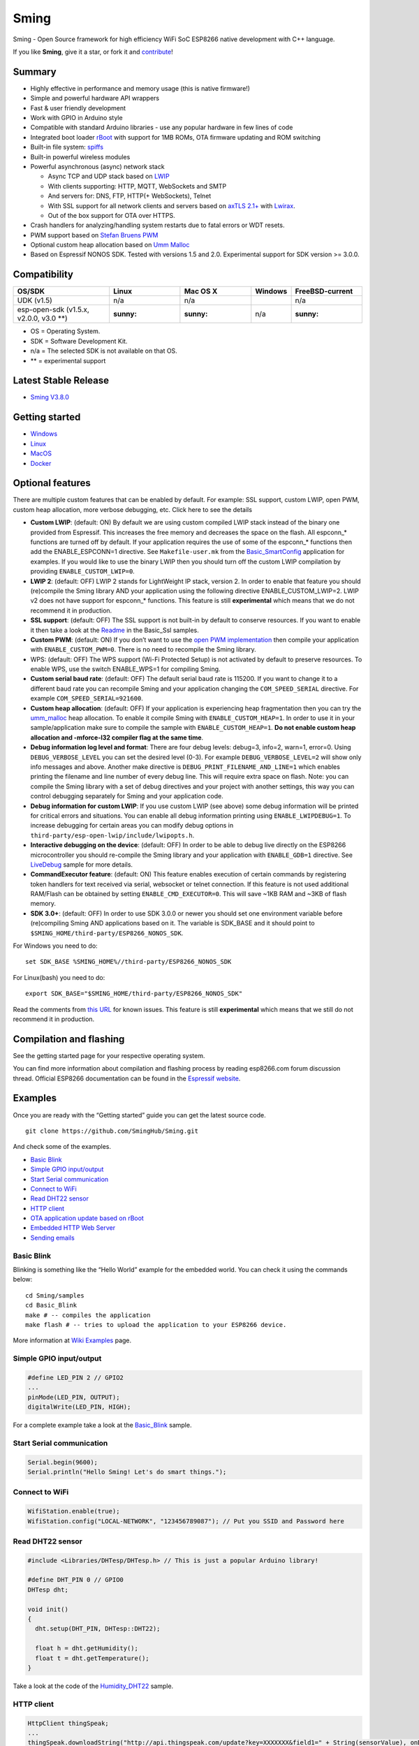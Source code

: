 Sming
=====

Sming - Open Source framework for high efficiency WiFi SoC ESP8266
native development with C++ language.

|ESP8266 C++ development framework|

|Gitter (chat)| |Backers| |Sponsors| |Download| |Build| |Codacy Badge|

If you like **Sming**, give it a star, or fork it and
`contribute <#contribute>`__!

|GitHub stars| |GitHub forks|

Summary
-------

-  Highly effective in performance and memory usage (this is native
   firmware!)
-  Simple and powerful hardware API wrappers
-  Fast & user friendly development
-  Work with GPIO in Arduino style
-  Compatible with standard Arduino libraries - use any popular hardware
   in few lines of code
-  Integrated boot loader `rBoot <https://github.com/raburton/rboot>`__
   with support for 1MB ROMs, OTA firmware updating and ROM switching
-  Built-in file system: `spiffs <https://github.com/pellepl/spiffs>`__
-  Built-in powerful wireless modules
-  Powerful asynchronous (async) network stack

   -  Async TCP and UDP stack based on
      `LWIP <http://savannah.nongnu.org/projects/lwip/>`__
   -  With clients supporting: HTTP, MQTT, WebSockets and SMTP
   -  And servers for: DNS, FTP, HTTP(+ WebSockets), Telnet
   -  With SSL support for all network clients and servers based on
      `axTLS 2.1+ <https://github.com/igrr/axtls-8266>`__ with
      `Lwirax <https://github.com/attachix/lwirax/>`__.
   -  Out of the box support for OTA over HTTPS.

-  Crash handlers for analyzing/handling system restarts due to fatal
   errors or WDT resets.
-  PWM support based on `Stefan Bruens
   PWM <https://github.com/StefanBruens/ESP8266_new_pwm.git>`__
-  Optional custom heap allocation based on `Umm
   Malloc <https://github.com/rhempel/umm_malloc.git>`__
-  Based on Espressif NONOS SDK. Tested with versions 1.5 and 2.0.
   Experimental support for SDK version >= 3.0.0.

Compatibility
-------------

======================================= ======= ======== ============== ===============
OS/SDK                                  Linux   Mac OS X Windows        FreeBSD-current
======================================= ======= ======== ============== ===============
UDK (v1.5)                              n/a     n/a      |Build status| n/a
esp-open-sdk (v1.5.x, v2.0.0, v3.0 \**) :sunny: :sunny:  n/a            :sunny:
======================================= ======= ======== ============== ===============

-  OS = Operating System.
-  SDK = Software Development Kit.
-  n/a = The selected SDK is not available on that OS.
-  \*\* = experimental support

Latest Stable Release
---------------------

-  `Sming
   V3.8.0 <https://github.com/SmingHub/Sming/releases/tag/3.8.0>`__

Getting started
---------------

-  `Windows <https://github.com/SmingHub/Sming/wiki/Windows-Quickstart>`__
-  `Linux <https://github.com/SmingHub/Sming/wiki/Linux-Quickstart>`__
-  `MacOS <https://github.com/SmingHub/Sming/wiki/MacOS-Quickstart>`__
-  `Docker <https://github.com/SmingHub/Sming/wiki/Docker-Quickstart>`__

Optional features
-----------------

.. raw:: html

   <details>

There are multiple custom features that can be enabled by default. For
example: SSL support, custom LWIP, open PWM, custom heap allocation,
more verbose debugging, etc. Click here to see the details

.. raw:: html

   <p>

-  **Custom LWIP**: (default: ON) By default we are using custom
   compiled LWIP stack instead of the binary one provided from
   Espressif. This increases the free memory and decreases the space on
   the flash. All espconn_\* functions are turned off by default. If
   your application requires the use of some of the espconn_\* functions
   then add the ENABLE_ESPCONN=1 directive. See ``Makefile-user.mk``
   from the
   `Basic_SmartConfig <https://github.com/SmingHub/Sming/blob/develop/samples/Basic_SmartConfig/Makefile-user.mk#L41>`__
   application for examples. If you would like to use the binary LWIP
   then you should turn off the custom LWIP compilation by providing
   ``ENABLE_CUSTOM_LWIP=0``.
-  **LWIP 2**: (default: OFF) LWIP 2 stands for LightWeight IP stack,
   version 2. In order to enable that feature you should (re)compile the
   Sming library AND your application using the following directive
   ENABLE_CUSTOM_LWIP=2. LWIP v2 does not have support for espconn_\*
   functions. This feature is still **experimental** which means that we
   do not recommend it in production.
-  **SSL support**: (default: OFF) The SSL support is not built-in by
   default to conserve resources. If you want to enable it then take a
   look at the
   `Readme <https://github.com/SmingHub/Sming/blob/develop/samples/Basic_Ssl/README.md>`__
   in the Basic_Ssl samples.
-  **Custom PWM**: (default: ON) If you don’t want to use the `open PWM
   implementation <https://github.com/StefanBruens/ESP8266_new_pwm>`__
   then compile your application with ``ENABLE_CUSTOM_PWM=0``. There is
   no need to recompile the Sming library.
-  WPS: (default: OFF) The WPS support (Wi-Fi Protected Setup) is not
   activated by default to preserve resources. To enable WPS, use the
   switch ENABLE_WPS=1 for compiling Sming.
-  **Custom serial baud rate**: (default: OFF) The default serial baud
   rate is 115200. If you want to change it to a different baud rate you
   can recompile Sming and your application changing the
   ``COM_SPEED_SERIAL`` directive. For example
   ``COM_SPEED_SERIAL=921600``.
-  **Custom heap allocation**: (default: OFF) If your application is
   experiencing heap fragmentation then you can try the
   `umm_malloc <https://github.com/rhempel/umm_malloc>`__ heap
   allocation. To enable it compile Sming with ``ENABLE_CUSTOM_HEAP=1``.
   In order to use it in your sample/application make sure to compile
   the sample with ``ENABLE_CUSTOM_HEAP=1``. **Do not enable custom heap
   allocation and -mforce-l32 compiler flag at the same time**.
-  **Debug information log level and format**: There are four debug
   levels: debug=3, info=2, warn=1, error=0. Using
   ``DEBUG_VERBOSE_LEVEL`` you can set the desired level (0-3). For
   example ``DEBUG_VERBOSE_LEVEL=2`` will show only info messages and
   above. Another make directive is ``DEBUG_PRINT_FILENAME_AND_LINE=1``
   which enables printing the filename and line number of every debug
   line. This will require extra space on flash. Note: you can compile
   the Sming library with a set of debug directives and your project
   with another settings, this way you can control debugging separately
   for Sming and your application code.
-  **Debug information for custom LWIP**: If you use custom LWIP (see
   above) some debug information will be printed for critical errors and
   situations. You can enable all debug information printing using
   ``ENABLE_LWIPDEBUG=1``. To increase debugging for certain areas you
   can modify debug options in
   ``third-party/esp-open-lwip/include/lwipopts.h``.
-  **Interactive debugging on the device**: (default: OFF) In order to
   be able to debug live directly on the ESP8266 microcontroller you
   should re-compile the Sming library and your application with
   ``ENABLE_GDB=1`` directive. See
   `LiveDebug <https://github.com/SmingHub/Sming/tree/develop/samples/LiveDebug>`__
   sample for more details.
-  **CommandExecutor feature**: (default: ON) This feature enables
   execution of certain commands by registering token handlers for text
   received via serial, websocket or telnet connection. If this feature
   is not used additional RAM/Flash can be obtained by setting
   ``ENABLE_CMD_EXECUTOR=0``. This will save ~1KB RAM and ~3KB of flash
   memory.
-  **SDK 3.0+**: (default: OFF) In order to use SDK 3.0.0 or newer you
   should set one environment variable before (re)compiling Sming AND
   applications based on it. The variable is SDK_BASE and it should
   point to ``$SMING_HOME/third-party/ESP8266_NONOS_SDK``.

For Windows you need to do:

::

   set SDK_BASE %SMING_HOME%//third-party/ESP8266_NONOS_SDK

For Linux(bash) you need to do:

::

   export SDK_BASE="$SMING_HOME/third-party/ESP8266_NONOS_SDK"

Read the comments from `this
URL <https://github.com/SmingHub/Sming/pull/1264>`__ for known issues.
This feature is still **experimental** which means that we still do not
recommend it in production.

.. raw:: html

   </p>

.. raw:: html

   </details>

Compilation and flashing
------------------------

See the getting started page for your respective operating system.

You can find more information about compilation and flashing process by
reading esp8266.com forum discussion thread. Official ESP8266
documentation can be found in the `Espressif
website <https://espressif.com/en/support/download/documents?keys=&field_type_tid%5B%5D=14>`__.

Examples
--------

Once you are ready with the “Getting started” guide you can get the
latest source code.

::

   git clone https://github.com/SmingHub/Sming.git

And check some of the examples.

-  `Basic Blink <#basic-blink>`__
-  `Simple GPIO input/output <#simple-gpio-inputoutput>`__
-  `Start Serial communication <#start-serial-communication>`__
-  `Connect to WiFi <#connect-to-wifi>`__
-  `Read DHT22 sensor <#read-dht22-sensor>`__
-  `HTTP client <#http-client>`__
-  `OTA application update based on
   rBoot <#ota-application-update-based-on-rboot>`__
-  `Embedded HTTP Web Server <#embedded-http-web-server>`__
-  `Sending emails <#sending-emails>`__

Basic Blink
~~~~~~~~~~~

Blinking is something like the “Hello World” example for the embedded
world. You can check it using the commands below:

::

   cd Sming/samples
   cd Basic_Blink
   make # -- compiles the application
   make flash # -- tries to upload the application to your ESP8266 device.

More information at `Wiki
Examples <https://github.com/SmingHub/Sming/wiki/examples>`__ page.

Simple GPIO input/output
~~~~~~~~~~~~~~~~~~~~~~~~

.. code:: cpp

   #define LED_PIN 2 // GPIO2
   ...
   pinMode(LED_PIN, OUTPUT);
   digitalWrite(LED_PIN, HIGH);

For a complete example take a look at the
`Basic_Blink <samples/Basic_Blink/app/application.cpp>`__ sample.

Start Serial communication
~~~~~~~~~~~~~~~~~~~~~~~~~~

.. code:: cpp

   Serial.begin(9600);
   Serial.println("Hello Sming! Let's do smart things.");

Connect to WiFi
~~~~~~~~~~~~~~~

.. code:: cpp

   WifiStation.enable(true);
   WifiStation.config("LOCAL-NETWORK", "123456789087"); // Put you SSID and Password here

Read DHT22 sensor
~~~~~~~~~~~~~~~~~

.. code:: cpp

   #include <Libraries/DHTesp/DHTesp.h> // This is just a popular Arduino library!

   #define DHT_PIN 0 // GPIO0
   DHTesp dht;

   void init()
   {
     dht.setup(DHT_PIN, DHTesp::DHT22);

     float h = dht.getHumidity();
     float t = dht.getTemperature();
   }

Take a look at the code of the
`Humidity_DHT22 <samples/Humidity_DHT22/app/application.cpp>`__ sample.

HTTP client
~~~~~~~~~~~

.. code:: cpp

   HttpClient thingSpeak;
   ...
   thingSpeak.downloadString("http://api.thingspeak.com/update?key=XXXXXXX&field1=" + String(sensorValue), onDataSent);

   void onDataSent(HttpClient& client, bool successful)
   {
     if (successful) {
       Serial.println("Successful!");
     }
     else {
       Serial.println("Failed");
     }
   }

For more examples take a look at the
`HttpClient <samples/HttpClient/app/application.cpp>`__,
`HttpClient_Instapush <samples/HttpClient_Instapush/app/application.cpp>`__
and
`HttpClient_ThingSpeak <samples/HttpClient_ThingSpeak/app/application.cpp>`__
samples.

OTA application update based on rBoot
~~~~~~~~~~~~~~~~~~~~~~~~~~~~~~~~~~~~~

.. code:: cpp

   void OtaUpdate()
   {
     uint8 slot;
     rboot_config bootconf;

     Serial.println("Updating...");

     // need a clean object, otherwise if run before and failed will not run again
     if (otaUpdater) {
       delete otaUpdater;
     }

     otaUpdater = new rBootHttpUpdate();

     // select rom slot to flash
     bootconf = rboot_get_config();
     slot = bootconf.current_rom;
     if (slot == 0) {
       slot = 1;
     }
     else {
       slot = 0;
     }

     // flash rom to position indicated in the rBoot config rom table
     otaUpdater->addItem(bootconf.roms[slot], ROM_0_URL);

     // and/or set a callback (called on failure or success without switching requested)
     otaUpdater->setCallback(OtaUpdate_CallBack);

     // start update
     otaUpdater->start();
   }

For a complete example take a look at the
`Basic_rBoot <samples/Basic_rBoot/app/application.cpp>`__ sample.

Embedded HTTP Web Server
~~~~~~~~~~~~~~~~~~~~~~~~

.. code:: cpp

   server.listen(80);
   server.paths.set("/", onIndex);
   server.paths.set("/hello", onHello);
   server.paths.setDefault(onFile);

   Serial.println("=== WEB SERVER STARTED ===");
   Serial.println(WifiStation.getIP());

   ...

   void onIndex(HttpRequest &request, HttpResponse &response)
   {
     TemplateFileStream *tmpl = new TemplateFileStream("index.html");
     auto &vars = tmpl->variables();
     vars["counter"] = String(counter);
     vars["IP"] = WifiStation.getIP().toString();
     vars["MAC"] = WifiStation.getMAC();
     response.sendTemplate(tmpl);
   }

   void onFile(HttpRequest &request, HttpResponse &response)
   {
     String file = request.getPath();
     if (file[0] == '/')
       file = file.substring(1);

     response.setCache(86400, true);
     response.sendFile(file);
   }

For more examples take a look at the
`HttpServer_ConfigNetwork <samples/HttpServer_ConfigNetwork/app/application.cpp>`__,
`HttpServer_Bootstrap <samples/HttpServer_Bootstrap/app/application.cpp>`__,
`HttpServer_WebSockets <samples/HttpServer_WebSockets/app/application.cpp>`__
and `HttpServer_AJAX <samples/HttpServer_AJAX/app/application.cpp>`__
samples.

Sending emails
~~~~~~~~~~~~~~

.. code:: cpp

   SmtpClient emailClient;

   emailClient.connect(Url("smtp://user:password@domain.com"));

   MailMessage* mail = new MailMessage();
   mail->from = "developers@sming";
   mail->to = "iot-developers@world";
   mail->subject = "Greetings from Sming";
   mail->setBody("Hello");

   FileStream* file= new FileStream("image.png");
   mail->addAttachment(file);

   emailClient.onMessageSent(onMailSent);
   emailClient.send(mail);

   ...

   int onMailSent(SmtpClient& client, int code, char* status)
   {
       MailMessage* mail = client.getCurrentMessage();

       ...

       if(!client.countPending()) {
           client.quit();
       }

       return 0;
   }

See the `SmtpClient sample <samples/SmtpClient/app/application.cpp>`__
for details.

Live Debugging
--------------

Applications based on Sming Framework that are flashed and running on an
ESP8266 device can be debugged using interactive debuggers. In order to
debug an application it has to be re-compiled with the ENABLE_GDB=1
directive. And then flashed on the device. As shown below:

::

   cd $SMING_HOME/../samples/LiveDebug
   make clean
   make ENABLE_GDB=1
   make flashapp # <-- this will update only the application firmware.

Once the debuggable application is flashed on the device the developers
have to run GDB. The easiest way to run the command-line GDB is to
execute the following command:

::

   make gdb

Developers using Eclipse CDT can have debugging sessions like the one
below: |Debugging Session in Eclipse CDT|

See `LiveDebug sample <samples/LiveDebug/>`__ for details.

Documentation
-------------

We provide `generated
documentation <https://sminghub.github.io/Sming/api/>`__ online.

If you want you can also generate a complete documentation locally by
running the commands below. This requires ``doxygen`` to be installed on
your system.

::

   cd $SMING_HOME
   make docs

The newly generated documentation will be located under Sming/docs/api.

Contribute
----------

You can contribute to Sming by - Providing Pull Requests with new
features, bug fixes, new ideas, etc. Make sure to follow our
`Coding-Style-Rules <https://github.com/SmingHub/Sming/wiki/Coding-Style-Rules>`__.
Read our `Contributing
guide <https://github.com/SmingHub/Sming/blob/develop/CONTRIBUTING.md>`__
for details. - Testing our latest source code and reporting issues. -
Supporting us financially to acquire hardware for testing and
implementing or out of gratitude

Financial contributions
~~~~~~~~~~~~~~~~~~~~~~~

We welcome financial contributions in full transparency on our `open
collective <https://opencollective.com/Sming>`__ page. They help us
improve the project and the community around it. If you would like to
support us you can `become a
backer <https://opencollective.com/Sming#backer>`__ or `a
sponsor <https://opencollective.com/Sming#sponsor>`__.

In addition to that anyone who is helping this project can file an
expense. If the expense makes sense for the development of the
community, it will be “merged” in the ledger of our open collective by
the core contributors and the person who filed the expense will be
reimbursed.

Backers and sponsors
^^^^^^^^^^^^^^^^^^^^

Thank you to all the people who have backed Sming

or sponsored it.

.. |ESP8266 C++ development framework| image:: https://github.com/SmingHub/Sming/wiki/images/small/combine.png
   :target: https://github.com/SmingHub/Sming/wiki/examples
.. |Gitter (chat)| image:: https://badges.gitter.im/Join%20Chat.svg
   :target: https://gitter.im/SmingHub/Sming?utm_source=badge&utm_medium=badge&utm_campaign=pr-badge
.. |Backers| image:: https://opencollective.com/Sming/backers/badge.svg
   :target: #financial-contributions
.. |Sponsors| image:: https://opencollective.com/Sming/sponsors/badge.svg
   :target: #financial-contributions
.. |Download| image:: https://img.shields.io/badge/download-~1.7M-orange.svg
   :target: https://github.com/SmingHub/Sming/releases/latest
.. |Build| image:: https://travis-ci.org/SmingHub/Sming.svg?branch=develop
   :target: https://travis-ci.org/SmingHub/Sming
.. |Codacy Badge| image:: https://api.codacy.com/project/badge/Grade/a450c9b4df08406dba81456261304ace
   :target: https://app.codacy.com/app/slaff2/SmingOfficial?utm_source=github.com&utm_medium=referral&utm_content=SmingHub/Sming&utm_campaign=Badge_Grade_Dashboard
.. |GitHub stars| image:: https://img.shields.io/github/stars/SmingHub/Sming.svg?style=social&label=Star
   :target: https://github.com/SmingHub/Sming/stargazers
.. |GitHub forks| image:: https://img.shields.io/github/forks/SmingHub/Sming.svg?style=social&label=Fork
   :target: https://github.com/SmingHub/Sming/network
.. |Build status| image:: https://ci.appveyor.com/api/projects/status/5aj0oi0wyk4uij00/branch/develop?svg=true
   :target: https://ci.appveyor.com/project/slaff/sming-sb483/branch/develop
.. |Debugging Session in Eclipse CDT| image:: https://raw.githubusercontent.com/SmingHub/Sming/gh-pages/images/eclipse-debug-session.png
